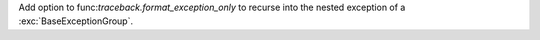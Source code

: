 Add option to func:`traceback.format_exception_only` to recurse into the
nested exception of a :exc:`BaseExceptionGroup`.
